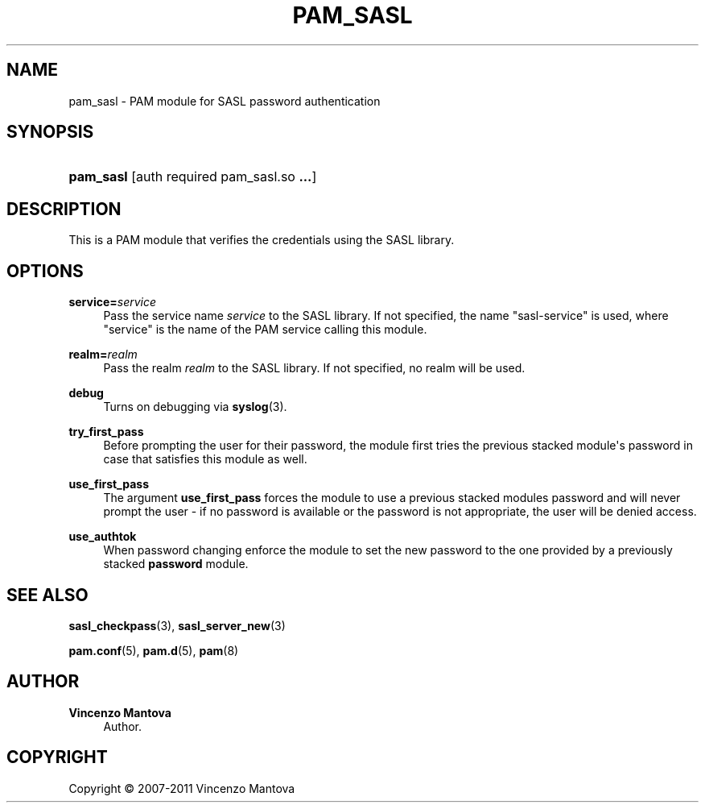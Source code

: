 '\" t
.\"     Title: PAM_SASL
.\"    Author: Vincenzo Mantova
.\" Generator: DocBook XSL Stylesheets v1.78.1 <http://docbook.sf.net/>
.\"      Date: march 05, 2011
.\"    Manual: PAM_SASL
.\"    Source: PAM_SASL
.\"  Language: English
.\"
.TH "PAM_SASL" "8" "march 05, 2011" "PAM_SASL" "PAM_SASL"
.\" -----------------------------------------------------------------
.\" * Define some portability stuff
.\" -----------------------------------------------------------------
.\" ~~~~~~~~~~~~~~~~~~~~~~~~~~~~~~~~~~~~~~~~~~~~~~~~~~~~~~~~~~~~~~~~~
.\" http://bugs.debian.org/507673
.\" http://lists.gnu.org/archive/html/groff/2009-02/msg00013.html
.\" ~~~~~~~~~~~~~~~~~~~~~~~~~~~~~~~~~~~~~~~~~~~~~~~~~~~~~~~~~~~~~~~~~
.ie \n(.g .ds Aq \(aq
.el       .ds Aq '
.\" -----------------------------------------------------------------
.\" * set default formatting
.\" -----------------------------------------------------------------
.\" disable hyphenation
.nh
.\" disable justification (adjust text to left margin only)
.ad l
.\" -----------------------------------------------------------------
.\" * MAIN CONTENT STARTS HERE *
.\" -----------------------------------------------------------------
.SH "NAME"
pam_sasl \- PAM module for SASL password authentication
.SH "SYNOPSIS"
.HP \w'\fBpam_sasl\fR\ 'u
\fBpam_sasl\fR [auth\ required\ pam_sasl\&.so\ \fB\&.\&.\&.\fR]
.SH "DESCRIPTION"
.PP
This is a PAM module that verifies the credentials using the SASL library\&.
.SH "OPTIONS"
.PP
\fBservice=\fR\fB\fIservice\fR\fR
.RS 4
Pass the service name
\fIservice\fR
to the SASL library\&. If not specified, the name "sasl\-service" is used, where "service" is the name of the PAM service calling this module\&.
.RE
.PP
\fBrealm=\fR\fB\fIrealm\fR\fR
.RS 4
Pass the realm
\fIrealm\fR
to the SASL library\&. If not specified, no realm will be used\&.
.RE
.PP
\fBdebug\fR
.RS 4
Turns on debugging via
\fBsyslog\fR(3)\&.
.RE
.PP
\fBtry_first_pass\fR
.RS 4
Before prompting the user for their password, the module first tries the previous stacked module\*(Aqs password in case that satisfies this module as well\&.
.RE
.PP
\fBuse_first_pass\fR
.RS 4
The argument
\fBuse_first_pass\fR
forces the module to use a previous stacked modules password and will never prompt the user \- if no password is available or the password is not appropriate, the user will be denied access\&.
.RE
.PP
\fBuse_authtok\fR
.RS 4
When password changing enforce the module to set the new password to the one provided by a previously stacked
\fBpassword\fR
module\&.
.RE
.SH "SEE ALSO"
.PP
\fBsasl_checkpass\fR(3),
\fBsasl_server_new\fR(3)
.PP
\fBpam.conf\fR(5),
\fBpam.d\fR(5),
\fBpam\fR(8)
.SH "AUTHOR"
.PP
\fBVincenzo Mantova\fR
.RS 4
Author.
.RE
.SH "COPYRIGHT"
.br
Copyright \(co 2007-2011 Vincenzo Mantova
.br

